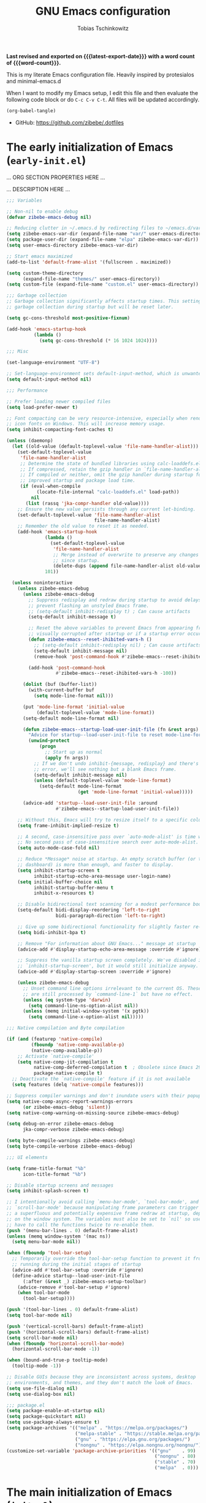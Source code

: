 #+title: GNU Emacs configuration
#+author: Tobias Tschinkowitz
#+email: tobias.tschinkowitz@icloud.com
#+language: en
#+options: ':t toc:nil num:t author:t email:t
#+startup: content indent
#+macro: latest-export-date (eval (format-time-string "%F %T %z"))
#+macro: word-count (eval (count-words (point-min) (point-max)))

*Last revised and exported on {{{latest-export-date}}} with a word
count of {{{word-count}}}.*

This is my literate Emacs configuration file.
Heavily inspired by protesialos and minimal-emacs.d

When I want to modify my Emacs setup, I edit this file and then
evaluate the following code block or do =C-c C-v C-t=. All files will
be updated accordingly.

#+begin_src emacs-lisp :tangle no :results none
(org-babel-tangle)
#+end_src

+ GitHub: <https://github.com/zibebe/.dotfiles>

#+toc: headlines 2

* The early initialization of Emacs (=early-init.el=)
... ORG SECTION PROPERTIES HERE ...

... DESCRIPTION HERE ...

#+begin_src emacs-lisp :tangle "early-init.el"
;;; Variables

;; Non-nil to enable debug
(defvar zibebe-emacs-debug nil)

;; Reducing clutter in ~/.emacs.d by redirecting files to ~/emacs.d/var/
(setq zibebe-emacs-var-dir (expand-file-name "var/" user-emacs-directory))
(setq package-user-dir (expand-file-name "elpa" zibebe-emacs-var-dir))
(setq user-emacs-directory zibebe-emacs-var-dir)

;; Start emacs maximized
(add-to-list 'default-frame-alist '(fullscreen . maximized))

(setq custom-theme-directory
      (expand-file-name "themes/" user-emacs-directory))
(setq custom-file (expand-file-name "custom.el" user-emacs-directory))

;;; Garbage collection
;; Garbage collection significantly affects startup times. This setting delays
;; garbage collection during startup but will be reset later.

(setq gc-cons-threshold most-positive-fixnum)

(add-hook 'emacs-startup-hook
          (lambda ()
            (setq gc-cons-threshold (* 16 1024 1024))))

;;; Misc

(set-language-environment "UTF-8")

;; Set-language-environment sets default-input-method, which is unwanted.
(setq default-input-method nil)

;;; Performance

;; Prefer loading newer compiled files
(setq load-prefer-newer t)

;; Font compacting can be very resource-intensive, especially when rendering
;; icon fonts on Windows. This will increase memory usage.
(setq inhibit-compacting-font-caches t)

(unless (daemonp)
  (let ((old-value (default-toplevel-value 'file-name-handler-alist)))
    (set-default-toplevel-value
     'file-name-handler-alist
     ;; Determine the state of bundled libraries using calc-loaddefs.el.
     ;; If compressed, retain the gzip handler in `file-name-handler-alist`.
     ;; If compiled or neither, omit the gzip handler during startup for
     ;; improved startup and package load time.
     (if (eval-when-compile
           (locate-file-internal "calc-loaddefs.el" load-path))
         nil
       (list (rassq 'jka-compr-handler old-value))))
    ;; Ensure the new value persists through any current let-binding.
    (set-default-toplevel-value 'file-name-handler-alist
                                file-name-handler-alist)
    ;; Remember the old value to reset it as needed.
    (add-hook 'emacs-startup-hook
              (lambda ()
                (set-default-toplevel-value
                 'file-name-handler-alist
                 ;; Merge instead of overwrite to preserve any changes made
                 ;; since startup.
                 (delete-dups (append file-name-handler-alist old-value))))
              101))

  (unless noninteractive
    (unless zibebe-emacs-debug
      (unless zibebe-emacs-debug
        ;; Suppress redisplay and redraw during startup to avoid delays and
        ;; prevent flashing an unstyled Emacs frame.
        ;; (setq-default inhibit-redisplay t) ; Can cause artifacts
        (setq-default inhibit-message t)

        ;; Reset the above variables to prevent Emacs from appearing frozen or
        ;; visually corrupted after startup or if a startup error occurs.
        (defun zibebe-emacs--reset-ihibited-vars-h ()
          ;; (setq-default inhibit-redisplay nil) ; Can cause artifacts
          (setq-default inhibit-message nil)
          (remove-hook 'post-command-hook #'zibebe-emacs--reset-ihibited-vars-h))

        (add-hook 'post-command-hook
                  #'zibebe-emacs--reset-ihibited-vars-h -100))

      (dolist (buf (buffer-list))
        (with-current-buffer buf
          (setq mode-line-format nil)))

      (put 'mode-line-format 'initial-value
           (default-toplevel-value 'mode-line-format))
      (setq-default mode-line-format nil)

      (defun zibebe-emacs--startup-load-user-init-file (fn &rest args)
        "Advice for startup--load-user-init-file to reset mode-line-format."
        (unwind-protect
            (progn
              ;; Start up as normal
              (apply fn args))
          ;; If we don't undo inhibit-{message, redisplay} and there's an
          ;; error, we'll see nothing but a blank Emacs frame.
          (setq-default inhibit-message nil)
          (unless (default-toplevel-value 'mode-line-format)
            (setq-default mode-line-format
                          (get 'mode-line-format 'initial-value)))))

      (advice-add 'startup--load-user-init-file :around
                  #'zibebe-emacs--startup-load-user-init-file))

    ;; Without this, Emacs will try to resize itself to a specific column size
    (setq frame-inhibit-implied-resize t)

    ;; A second, case-insensitive pass over `auto-mode-alist' is time wasted.
    ;; No second pass of case-insensitive search over auto-mode-alist.
    (setq auto-mode-case-fold nil)

    ;; Reduce *Message* noise at startup. An empty scratch buffer (or the
    ;; dashboard) is more than enough, and faster to display.
    (setq inhibit-startup-screen t
          inhibit-startup-echo-area-message user-login-name)
    (setq initial-buffer-choice nil
          inhibit-startup-buffer-menu t
          inhibit-x-resources t)

    ;; Disable bidirectional text scanning for a modest performance boost.
    (setq-default bidi-display-reordering 'left-to-right
                  bidi-paragraph-direction 'left-to-right)

    ;; Give up some bidirectional functionality for slightly faster re-display.
    (setq bidi-inhibit-bpa t)

    ;; Remove "For information about GNU Emacs..." message at startup
    (advice-add #'display-startup-echo-area-message :override #'ignore)

    ;; Suppress the vanilla startup screen completely. We've disabled it with
    ;; `inhibit-startup-screen', but it would still initialize anyway.
    (advice-add #'display-startup-screen :override #'ignore)

    (unless zibebe-emacs-debug
      ;; Unset command line options irrelevant to the current OS. These options
      ;; are still processed by `command-line-1` but have no effect.
      (unless (eq system-type 'darwin)
        (setq command-line-ns-option-alist nil))
      (unless (memq initial-window-system '(x pgtk))
        (setq command-line-x-option-alist nil)))))

;;; Native compilation and Byte compilation

(if (and (featurep 'native-compile)
         (fboundp 'native-comp-available-p)
         (native-comp-available-p))
    ;; Activate `native-compile'
    (setq native-comp-jit-compilation t
          native-comp-deferred-compilation t  ; Obsolete since Emacs 29.1
          package-native-compile t)
  ;; Deactivate the `native-compile' feature if it is not available
  (setq features (delq 'native-compile features)))

;; Suppress compiler warnings and don't inundate users with their popups.
(setq native-comp-async-report-warnings-errors
      (or zibebe-emacs-debug 'silent))
(setq native-comp-warning-on-missing-source zibebe-emacs-debug)

(setq debug-on-error zibebe-emacs-debug
      jka-compr-verbose zibebe-emacs-debug)

(setq byte-compile-warnings zibebe-emacs-debug)
(setq byte-compile-verbose zibebe-emacs-debug)

;;; UI elements

(setq frame-title-format "%b"
      icon-title-format "%b")

;; Disable startup screens and messages
(setq inhibit-splash-screen t)

;; I intentionally avoid calling `menu-bar-mode', `tool-bar-mode', and
;; `scroll-bar-mode' because manipulating frame parameters can trigger or queue
;; a superfluous and potentially expensive frame redraw at startup, depending
;; on the window system. The variables must also be set to `nil' so users don't
;; have to call the functions twice to re-enable them.
(push '(menu-bar-lines . 0) default-frame-alist)
(unless (memq window-system '(mac ns))
  (setq menu-bar-mode nil))

(when (fboundp 'tool-bar-setup)
  ;; Temporarily override the tool-bar-setup function to prevent it from
  ;; running during the initial stages of startup
  (advice-add #'tool-bar-setup :override #'ignore)
  (define-advice startup--load-user-init-file
      (:after (&rest _) zibebe-emacs-setup-toolbar)
    (advice-remove #'tool-bar-setup #'ignore)
    (when tool-bar-mode
      (tool-bar-setup))))

(push '(tool-bar-lines . 0) default-frame-alist)
(setq tool-bar-mode nil)

(push '(vertical-scroll-bars) default-frame-alist)
(push '(horizontal-scroll-bars) default-frame-alist)
(setq scroll-bar-mode nil)
(when (fboundp 'horizontal-scroll-bar-mode)
  (horizontal-scroll-bar-mode -1))

(when (bound-and-true-p tooltip-mode)
  (tooltip-mode -1))

;; Disable GUIs because they are inconsistent across systems, desktop
;; environments, and themes, and they don't match the look of Emacs.
(setq use-file-dialog nil)
(setq use-dialog-box nil)

;;; package.el
(setq package-enable-at-startup nil)
(setq package-quickstart nil)
(setq use-package-always-ensure t)
(setq package-archives '(("melpa" . "https://melpa.org/packages/")
                         ("melpa-stable" . "https://stable.melpa.org/packages/")
                         ("gnu" . "https://elpa.gnu.org/packages/")
                         ("nongnu" . "https://elpa.nongnu.org/nongnu/")))
(customize-set-variable 'package-archive-priorities '(("gnu"    . 99)
                                                      ("nongnu" . 80)
                                                      ("stable" . 70)
                                                      ("melpa"  . 0)))
#+end_src

* The main initialization of Emacs (=init.el=)
... ORG SECTION PROPERTIES HERE ...

... DESCRIPTION HERE ...

#+begin_src emacs-lisp :tangle "init.el"
;;; Networking

;; Don't ping things that look like domain names.
(setq ffap-machine-p-known 'reject)

;;; package.el

;; Initialize and refresh package contents again if needed
(package-initialize)
(unless package-archive-contents
  (package-refresh-contents))

;; Install use-package if necessary
(unless (package-installed-p 'use-package)
  (package-install 'use-package))

;; Ensure use-package is available at compile time
(eval-when-compile
  (require 'use-package))

;; Ensure the 'use-package' package is installed and loaded

;;; Features, warnings, and errors

;; Disable warnings from the legacy advice API. They aren't useful.
(setq ad-redefinition-action 'accept)

(setq warning-suppress-types '((lexical-binding)))

;; Some features that are not represented as packages can be found in
;; `features', but this can be inconsistent. The following enforce consistency:
(if (fboundp #'json-parse-string)
    (push 'jansson features))
(if (string-match-p "HARFBUZZ" system-configuration-features) ; no alternative
    (push 'harfbuzz features))
(if (bound-and-true-p module-file-suffix)
    (push 'dynamic-modules features))

;;; Minibuffer
;; Allow nested minibuffers
(setq enable-recursive-minibuffers t)

;; Keep the cursor out of the read-only portions of the.minibuffer
(setq minibuffer-prompt-properties
      '(read-only t intangible t cursor-intangible t face
                  minibuffer-prompt))
(add-hook 'minibuffer-setup-hook #'cursor-intangible-mode)

;;; User interface

;; By default, Emacs "updates" its ui more often than it needs to
(setq idle-update-delay 1.0)

;; Allow for shorter responses: "y" for yes and "n" for no.
(if (boundp 'use-short-answers)
    (setq use-short-answers t)
  (advice-add #'yes-or-no-p :override #'y-or-n-p))
(defalias #'view-hello-file #'ignore)  ; Never show the hello file

;;; Misc

;; switch-to-buffer runs pop-to-buffer-same-window instead
(setq switch-to-buffer-obey-display-actions t)

(setq show-paren-delay 0.1
      show-paren-highlight-openparen t
      show-paren-when-point-inside-paren t
      show-paren-when-point-in-periphery t)

(setq whitespace-line-column nil)  ; whitespace-mode

;; I reduced the default value of 9 to simplify the font-lock keyword,
;; aiming to improve performance. This package helps differentiate
;; nested delimiter pairs, particularly in languages with heavy use of
;; parentheses.
(setq rainbow-delimiters-max-face-count 5)

;; Can be activated with `display-line-numbers-mode'
(setq-default display-line-numbers-width 3)
(setq-default display-line-numbers-widen t)

(setq comint-prompt-read-only t)
(setq comint-buffer-maximum-size 2048)

(setq compilation-always-kill t
      compilation-ask-about-save nil
      compilation-scroll-output 'first-error)

(setq truncate-string-ellipsis "…")

;; Delete by moving to trash in interactive mode
(setq delete-by-moving-to-trash (not noninteractive))

;; Increase how much is read from processes in a single chunk (default is 4kb).
(setq read-process-output-max (* 512 1024))  ; 512kb

;; Collects and displays all available documentation immediately, even if
;; multiple sources provide it. It concatenates the results.
(setq eldoc-documentation-strategy 'eldoc-documentation-compose-eagerly)

;;; Files

;; Disable the warning "X and Y are the same file". Ignoring this warning is
;; acceptable since it will redirect you to the existing buffer regardless.
(setq find-file-suppress-same-file-warnings t)

;; Resolve symlinks when opening files, so that any operations are conducted
;; from the file's true directory (like `find-file').
(setq find-file-visit-truename t
      vc-follow-symlinks t)

;; Skip confirmation prompts when creating a new file or buffer
(setq confirm-nonexistent-file-or-buffer nil)

(setq uniquify-buffer-name-style 'forward)

(setq mouse-yank-at-point t)

;; Prefer vertical splits over horizontal ones
(setq split-width-threshold 170
      split-height-threshold nil)

;; The native border "uses" a pixel of the fringe on the rightmost
;; splits, whereas `window-divider` does not.
(setq window-divider-default-bottom-width 1
      window-divider-default-places t
      window-divider-default-right-width 1)

(add-hook 'after-init-hook #'window-divider-mode)

;;; Backup files

;; Avoid generating backups or lockfiles to prevent creating world-readable
;; copies of files.
(setq create-lockfiles nil)
(setq make-backup-files nil)

(setq backup-directory-alist
      `(("." . ,(expand-file-name "backup" user-emacs-directory))))
(setq tramp-backup-directory-alist backup-directory-alist)
(setq backup-by-copying-when-linked t)
(setq backup-by-copying t)  ; Backup by copying rather renaming
(setq delete-old-versions t)  ; Delete excess backup versions silently
(setq version-control t)  ; Use version numbers for backup files
(setq kept-new-versions 5)
(setq kept-old-versions 5)
(setq vc-make-backup-files nil)  ; Do not backup version controlled files

;;; Auto save
;; Enable auto-save to safeguard against crashes or data loss. The
;; `recover-file' or `recover-session' functions can be used to restore
;; auto-saved data.
(setq auto-save-default t)

;; Do not auto-disable auto-save after deleting large chunks of
;; text. The purpose of auto-save is to provide a failsafe, and
;; disabling it contradicts this objective.
(setq auto-save-include-big-deletions t)

(setq auto-save-list-file-prefix
      (expand-file-name "autosave/" user-emacs-directory))
(setq tramp-auto-save-directory
      (expand-file-name "tramp-autosave/" user-emacs-directory))

;; Auto save options
(setq kill-buffer-delete-auto-save-files t)

;;; Auto revert
;; Auto-revert in Emacs is a feature that automatically updates the
;; contents of a buffer to reflect changes made to the underlying file
;; on disk.
(setq revert-without-query (list ".")  ; Do not prompt
      auto-revert-stop-on-user-input nil
      auto-revert-verbose t)

;; Revert other buffers (e.g, Dired)
(setq global-auto-revert-non-file-buffers t)

;;; recentf
;; `recentf' is an Emacs package that maintains a list of recently
;; accessed files, making it easier to reopen files you have worked on
;; recently.
(setq recentf-max-saved-items 300) ; default is 20
(setq recentf-auto-cleanup 'mode)

;;; saveplace
;; `save-place-mode` enables Emacs to remember the last location within a file
;; upon reopening. This feature is particularly beneficial for resuming work at
;; the precise point where you previously left off.
(setq save-place-file (expand-file-name "saveplace" user-emacs-directory))
(setq save-place-limit 600)

;;; savehist
;; `savehist` is an Emacs feature that preserves the minibuffer history between
;; sessions. It saves the history of inputs in the minibuffer, such as commands,
;; search strings, and other prompts, to a file. This allows users to retain
;; their minibuffer history across Emacs restarts.
(setq history-length 300)
(setq savehist-save-minibuffer-history t)  ;; Default

;;; Frames and windows

;; Resizing the Emacs frame can be costly when changing the font. Disable this
;; to improve startup times with fonts larger than the system default.
(setq frame-resize-pixelwise t)

;; However, do not resize windows pixelwise, as this can cause crashes in some
;; cases when resizing too many windows at once or rapidly.
(setq window-resize-pixelwise nil)

(setq resize-mini-windows 'grow-only)

;;; Scrolling
;; Enables faster scrolling through unfontified regions. This may result in
;; brief periods of inaccurate syntax highlighting immediately after scrolling,
;; which should quickly self-correct.
(setq fast-but-imprecise-scrolling t)

;; Move point to top/bottom of buffer before signaling a scrolling error.
(setq scroll-error-top-bottom t)

;; Keeps screen position if the scroll command moved it vertically out of the
;; window.
(setq scroll-preserve-screen-position t)

;;; Mouse

(setq hscroll-margin 2
      hscroll-step 1
      ;; Emacs spends excessive time recentering the screen when the cursor
      ;; moves more than N lines past the window edges (where N is the value of
      ;; `scroll-conservatively`). This can be particularly slow in larger files
      ;; during extensive scrolling. If `scroll-conservatively` is set above
      ;; 100, the window is never automatically recentered. The default value of
      ;; 0 triggers recentering too aggressively. Setting it to 10 reduces
      ;; excessive recentering and only recenters the window when scrolling
      ;; significantly off-screen.
      scroll-conservatively 10
      scroll-margin 0
      scroll-preserve-screen-position t
      ;; Reduce cursor lag by preventing automatic adjustments to
      ;; `window-vscroll' for unusually long lines. Setting
      ;; `auto-window-vscroll' it to nil also resolves the issue of random
      ;; half-screen jumps during scrolling.
      auto-window-vscroll nil
      ;; Mouse
      mouse-wheel-scroll-amount '(1 ((shift) . hscroll))
      mouse-wheel-scroll-amount-horizontal 1)

;;; Cursor
;; The blinking cursor is distracting and interferes with cursor settings in
;; some minor modes that try to change it buffer-locally (e.g., Treemacs).
;; Additionally, it can cause freezing, especially on macOS, for users with
;; customized and colored cursors.
(blink-cursor-mode -1)

;; Don't blink the paren matching the one at point, it's too distracting.
(setq blink-matching-paren nil)

;; Don't stretch the cursor to fit wide characters, it is disorienting,
;; especially for tabs.
(setq x-stretch-cursor nil)

;; Reduce rendering/line scan work by not rendering cursors or regions in
;; non-focused windows.
(setq-default cursor-in-non-selected-windows nil)
(setq highlight-nonselected-windows nil)

;;; Annoyances

;; No beeping or blinking
(setq visible-bell nil)
(setq ring-bell-function #'ignore)

;; This controls how long Emacs will blink to show the deleted pairs with
;; `delete-pair'. A longer delay can be annoying as it causes a noticeable pause
;; after each deletion, disrupting the flow of editing.
(setq delete-pair-blink-delay 0.03)

;;; Indent and formatting
(setq-default left-fringe-width  8)
(setq-default right-fringe-width 8)

;; Do not show an arrow at the top/bottomin the fringe and empty lines
(setq-default indicate-buffer-boundaries nil)
(setq-default indicate-empty-lines nil)

;; Continue wrapped lines at whitespace rather than breaking in the
;; middle of a word.
(setq-default word-wrap t)

;; Disable wrapping by default due to its performance cost.
(setq-default truncate-lines t)

;; If enabled and `truncate-lines' is disabled, soft wrapping will not occur
;; when the window is narrower than `truncate-partial-width-windows' characters.
(setq truncate-partial-width-windows nil)

;; Prefer spaces over tabs. Spaces offer a more consistent default compared to
;; 8-space tabs. This setting can be adjusted on a per-mode basis as needed.
(setq-default indent-tabs-mode nil
              tab-width 4)

;; Enable indentation and completion using the TAB key
(setq-default tab-always-indent nil)

;; Enable multi-line commenting which ensures that `comment-indent-new-line'
;; properly continues comments onto new lines, which is useful for writing
;; longer comments or docstrings that span multiple lines.
(setq comment-multi-line t)

;; We often split terminals and editor windows or place them side-by-side,
;; making use of the additional horizontal space.
(setq-default fill-column 80)

;; Disable the obsolete practice of end-of-line spacing from the
;; typewriter era.
(setq sentence-end-double-space nil)

;; According to the POSIX, a line is defined as "a sequence of zero or
;; more non-newline characters followed by a terminating newline".
(setq require-final-newline t)

;; Remove duplicates from the kill ring to reduce clutter
(setq kill-do-not-save-duplicates t)

;; Ensures that empty lines within the commented region are also commented out.
;; This prevents unintended visual gaps and maintains a consistent appearance,
;; ensuring that comments apply uniformly to all lines, including those that are
;; otherwise empty.
(setq comment-empty-lines t)

;; Eliminate delay before highlighting search matches
(setq lazy-highlight-initial-delay 0)

;;; Mode line

;; Setting `display-time-default-load-average' to nil makes Emacs omit the load
;; average information from the mode line.
(setq display-time-default-load-average nil)

;; Display the current line and column numbers in the mode line
(setq line-number-mode t)
(setq column-number-mode t)

;;; Filetype

;; Do not notify the user each time Python tries to guess the indentation offset
(setq python-indent-guess-indent-offset-verbose nil)

(setq sh-indent-after-continuation 'always)

(setq dired-clean-confirm-killing-deleted-buffers nil
      dired-recursive-deletes 'top
      dired-recursive-copies  'always
      dired-create-destination-dirs 'ask)

;;; Font / Text scale

;; Avoid automatic frame resizing when adjusting settings.
(setq global-text-scale-adjust-resizes-frames nil)

;;; Ediff

;; Configure Ediff to use a single frame and split windows horizontally
(setq ediff-window-setup-function #'ediff-setup-windows-plain
      ediff-split-window-function #'split-window-horizontally)

;;; Settings

;; Fonts
(set-face-attribute 'default nil :font "Fira Code Retina" :height 160)
(set-face-attribute 'variable-pitch nil :font "Fira Sans" :height 160)

;; Auto-revert in Emacs is a feature that automatically updates the
;; contents of a buffer to reflect changes made to the underlying file
;; on disk.
(add-hook 'after-init-hook #'global-auto-revert-mode)

;; recentf is an Emacs package that maintains a list of recently
;; accessed files, making it easier to reopen files you have worked on
;; recently.
(add-hook 'after-init-hook #'recentf-mode)

;; savehist is an Emacs feature that preserves the minibuffer history between
;; sessions. It saves the history of inputs in the minibuffer, such as commands,
;; search strings, and other prompts, to a file. This allows users to retain
;; their minibuffer history across Emacs restarts.
(add-hook 'after-init-hook #'savehist-mode)

;; save-place-mode enables Emacs to remember the last location within a file
;; upon reopening. This feature is particularly beneficial for resuming work at
;; the precise point where you previously left off.
(add-hook 'after-init-hook #'save-place-mode)

;; Show line-numbers only in prog-modes
(add-hook 'prog-mode-hook 'display-line-numbers-mode)

;; General emacs settings
(use-package emacs
  :ensure nil
  :demand t
  :config
  (setq-default indent-tabs-mode nil))

;;; Packages

;; Enable `electrict' pair mode
(use-package electric
  :ensure nil
  :config
  (electric-pair-mode 1))

(use-package exec-path-from-shell
  :if (memq window-system '(mac ns x))
  :ensure t
  :config
  (exec-path-from-shell-copy-env "GOPATH")
  (exec-path-from-shell-initialize))

(use-package dired
  :ensure nil
  :config
  ;; We need that to use gnu-ls on macOS
  (when (and (eq system-type 'darwin) (executable-find "gls"))
    (setq insert-directory-program "gls")))

(use-package doom-themes
  :ensure t
  :demand t
  :config
  (load-theme 'doom-nord t))

(use-package magit
  :ensure t)

(use-package project
  :ensure nil
  :config
  (setq project-vc-extra-root-markers '(".project")))

(use-package which-key
  :ensure nil ; built into Emacs 30
  :hook (after-init . which-key-mode))

(use-package vertico
  :ensure t
  :hook (after-init . vertico-mode))

(use-package orderless
  :ensure t
  :demand t
  :config
  (setq completion-styles '(orderless basic)
        completion-category-defaults nil
        completion-category-overrides '((file (styles partial-completion)))))

(use-package marginalia
  :ensure t
  :hook (after-init . marginalia-mode))

(use-package consult-eglot
  :ensure t
  :bind
  ( :map global-map
    ("M-s M-s" . consult-eglot-symbols)))

(use-package consult
  :ensure t
  :hook (completion-list-mode . consult-preview-at-point-mode)
  :bind
  ( :map global-map
    ("M-g M-f" . consult-flymake)
    ("M-g M-g" . consult-goto-line)
    ("M-g M-i" . consult-imenu)
    ("M-s M-b" . consult-buffer)
    ("M-s M-f" . consult-find)
    ("M-s M-g" . consult-grep)
    ("M-s M-l" . consult-line))
  :init
  (setq xref-show-xrefs-function #'consult-xref
        xref-show-definitions-function #'consult-xref))

(use-package corfu
  :ensure t
  :hook (after-init . global-corfu-mode)
  :config
  (setq corfu-auto t
        corfu-preview-current nil
        corfu-popupinfo-delay '(1.25 . 0.5))
  (corfu-popupinfo-mode 1))

;;; LSP Setup

(use-package rust-mode
  :ensure t
  :defer t
  :init
  (setq rust-mode-treesitter-derive t
        rust-format-on-save t))

(use-package markdown-mode
  :ensure t
  :defer t
  :commands (markdown-mode gfm-mode)
  :mode (("README\\.md\\'" . gfm-mode)))

(use-package go-mode
  :ensure t
  :defer t
  :hook (before-save . gofmt-before-save))

(use-package eglot
  :ensure nil
  :bind (:map eglot-mode-map
              ("C-c c a" . eglot-code-actions)
              ("C-c c f" . eglot-format-buffer)
              ("C-c c r" . eglot-rename)
              ("C-c c h" . eldoc))
  :hook ((( rust-mode c-mode
            c++-mode go-mode)
          . eglot-ensure)))
#+end_src
